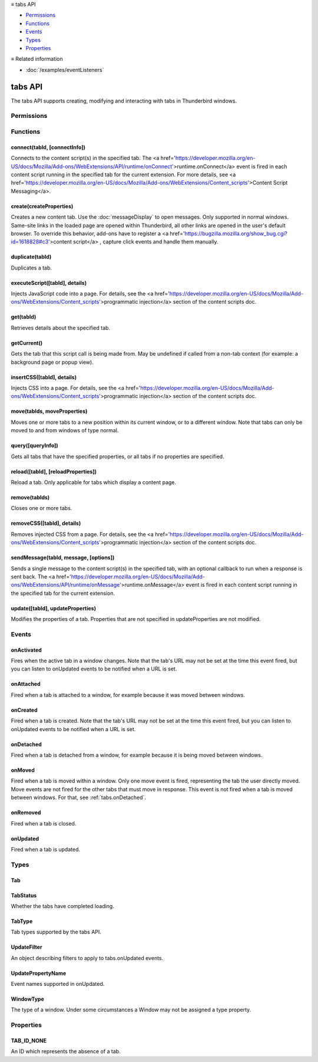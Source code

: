 .. container:: sticky-sidebar

  ≡ tabs API

  * `Permissions`_
  * `Functions`_
  * `Events`_
  * `Types`_
  * `Properties`_

  .. include:: /overlay/developer-resources.rst

  ≡ Related information
  
  * :doc:`/examples/eventListeners`

========
tabs API
========

.. role:: permission

.. role:: value

.. role:: code

The tabs API supports creating, modifying and interacting with tabs in Thunderbird windows.

.. rst-class:: api-main-section

Permissions
===========

.. api-member::
   :name: :permission:`activeTab`

.. api-member::
   :name: :permission:`tabs`

   Access browser tabs

.. rst-class:: api-main-section

Functions
=========

.. _tabs.connect:

connect(tabId, [connectInfo])
-----------------------------

.. api-section-annotation-hack:: -- [Added in TB 82, backported to TB 78.4.0]

Connects to the content script(s) in the specified tab. The <a href='https://developer.mozilla.org/en-US/docs/Mozilla/Add-ons/WebExtensions/API/runtime/onConnect'>runtime.onConnect</a> event is fired in each content script running in the specified tab for the current extension. For more details, see <a href='https://developer.mozilla.org/en-US/docs/Mozilla/Add-ons/WebExtensions/Content_scripts'>Content Script Messaging</a>.

.. api-header::
   :label: Parameters

   
   .. api-member::
      :name: ``tabId``
      :type: (integer)
   
   
   .. api-member::
      :name: [``connectInfo``]
      :type: (object, optional)
      
      .. api-member::
         :name: [``frameId``]
         :type: (integer, optional)
         
         Open a port to a specific frame identified by :value:`frameId` instead of all frames in the tab.
      
      
      .. api-member::
         :name: [``name``]
         :type: (string, optional)
         
         Will be passed into onConnect for content scripts that are listening for the connection event.
      
   

.. api-header::
   :label: Return type (`Promise`_)

   
   .. api-member::
      :type: `Port <https://developer.mozilla.org/en-US/docs/Mozilla/Add-ons/WebExtensions/API/runtime/Port>`__
      
      A port that can be used to communicate with the content scripts running in the specified tab.
   
   
   .. _Promise: https://developer.mozilla.org/en-US/docs/Web/JavaScript/Reference/Global_Objects/Promise

.. _tabs.create:

create(createProperties)
------------------------

.. api-section-annotation-hack:: 

Creates a new content tab. Use the :doc:`messageDisplay` to open messages. Only supported in :value:`normal` windows. Same-site links in the loaded page are opened within Thunderbird, all other links are opened in the user's default browser. To override this behavior, add-ons have to register a <a href='https://bugzilla.mozilla.org/show_bug.cgi?id=1618828#c3'>content script</a> , capture click events and handle them manually.

.. api-header::
   :label: Parameters

   
   .. api-member::
      :name: ``createProperties``
      :type: (object)
      
      Properties for the new tab. Defaults to an empty tab, if no :value:`url` is provided.
      
      .. api-member::
         :name: [``active``]
         :type: (boolean, optional)
         
         Whether the tab should become the active tab in the window. Does not affect whether the window is focused (see :ref:`windows.update`). Defaults to :value:`true`.
      
      
      .. api-member::
         :name: [``cookieStoreId``]
         :type: (string, optional)
         
         The <a href='https://developer.mozilla.org/en-US/docs/Mozilla/Add-ons/WebExtensions/API/contextualIdentities/ContextualIdentity#cookiestoreid'>CookieStore</a> id the new tab should use. Either a custom id created using the <a href='https://developer.mozilla.org/en-US/docs/Mozilla/Add-ons/WebExtensions/API/contextualIdentities'>contextualIdentities API</a>, or a built-in one: :value:`firefox-default`, :value:`firefox-container-1`, :value:`firefox-container-2`, :value:`firefox-container-3`, :value:`firefox-container-4`, :value:`firefox-container-5`. **Note:** The naming pattern was deliberately not changed for Thunderbird, but kept for compatibility reasons.
      
      
      .. api-member::
         :name: [``index``]
         :type: (integer, optional)
         
         The position the tab should take in the window. The provided value will be clamped to between zero and the number of tabs in the window.
      
      
      .. api-member::
         :name: [``selected``]
         :type: (boolean, optional) **Unsupported.**
         
         Whether the tab should become the selected tab in the window. Defaults to :value:`true`
      
      
      .. api-member::
         :name: [``url``]
         :type: (string, optional)
         
         The URL to navigate the tab to initially. If the URL points to a content page (a web page, an extension page or a registered WebExtension protocol handler page), the tab will navigate to the requested page. All other URLs will be opened externally after creating an empty tab. Fully-qualified URLs must include a scheme (i.e. :value:`http://www.google.com`, not :value:`www.google.com`). Relative URLs will be relative to the root of the extension. 
      
      
      .. api-member::
         :name: [``windowId``]
         :type: (integer, optional)
         
         The window to create the new tab in. Defaults to the current window.
      
   

.. api-header::
   :label: Return type (`Promise`_)

   
   .. api-member::
      :type: :ref:`tabs.Tab`
      
      Details about the created tab. Will contain the ID of the new tab.
   
   
   .. _Promise: https://developer.mozilla.org/en-US/docs/Web/JavaScript/Reference/Global_Objects/Promise

.. _tabs.duplicate:

duplicate(tabId)
----------------

.. api-section-annotation-hack:: 

Duplicates a tab.

.. api-header::
   :label: Parameters

   
   .. api-member::
      :name: ``tabId``
      :type: (integer)
      
      The ID of the tab which is to be duplicated.
   

.. api-header::
   :label: Return type (`Promise`_)

   
   .. api-member::
      :type: :ref:`tabs.Tab`
      
      Details about the duplicated tab. The :ref:`tabs.Tab` object doesn't contain :value:`url`, :value:`title` and :value:`favIconUrl` if the :permission:`tabs` permission has not been requested.
   
   
   .. _Promise: https://developer.mozilla.org/en-US/docs/Web/JavaScript/Reference/Global_Objects/Promise

.. _tabs.executeScript:

executeScript([tabId], details)
-------------------------------

.. api-section-annotation-hack:: 

Injects JavaScript code into a page. For details, see the <a href='https://developer.mozilla.org/en-US/docs/Mozilla/Add-ons/WebExtensions/Content_scripts'>programmatic injection</a> section of the content scripts doc.

.. api-header::
   :label: Changes in Thunderbird 77

   
   .. api-member::
      :name: With the :permission:`compose` permission, this now works in the document of email messages during composition.

.. api-header::
   :label: Parameters

   
   .. api-member::
      :name: [``tabId``]
      :type: (integer, optional)
      
      The ID of the tab in which to run the script; defaults to the active tab of the current window.
   
   
   .. api-member::
      :name: ``details``
      :type: (`InjectDetails <https://developer.mozilla.org/en-US/docs/Mozilla/Add-ons/WebExtensions/API/extensionTypes/InjectDetails>`__)
      
      Details of the script to run.
   

.. api-header::
   :label: Return type (`Promise`_)

   
   .. api-member::
      :type: array of any
      
      The result of the script in every injected frame.
   
   
   .. _Promise: https://developer.mozilla.org/en-US/docs/Web/JavaScript/Reference/Global_Objects/Promise

.. _tabs.get:

get(tabId)
----------

.. api-section-annotation-hack:: 

Retrieves details about the specified tab.

.. api-header::
   :label: Parameters

   
   .. api-member::
      :name: ``tabId``
      :type: (integer)
   

.. api-header::
   :label: Return type (`Promise`_)

   
   .. api-member::
      :type: :ref:`tabs.Tab`
   
   
   .. _Promise: https://developer.mozilla.org/en-US/docs/Web/JavaScript/Reference/Global_Objects/Promise

.. _tabs.getCurrent:

getCurrent()
------------

.. api-section-annotation-hack:: 

Gets the tab that this script call is being made from. May be :value:`undefined` if called from a non-tab context (for example: a background page or popup view).

.. api-header::
   :label: Return type (`Promise`_)

   
   .. api-member::
      :type: :ref:`tabs.Tab`
      
      This may return undefined
   
   
   .. _Promise: https://developer.mozilla.org/en-US/docs/Web/JavaScript/Reference/Global_Objects/Promise

.. _tabs.insertCSS:

insertCSS([tabId], details)
---------------------------

.. api-section-annotation-hack:: 

Injects CSS into a page. For details, see the <a href='https://developer.mozilla.org/en-US/docs/Mozilla/Add-ons/WebExtensions/Content_scripts'>programmatic injection</a> section of the content scripts doc.

.. api-header::
   :label: Changes in Thunderbird 77

   
   .. api-member::
      :name: With the :permission:`compose` permission, this now works in the document of email messages during composition.

.. api-header::
   :label: Parameters

   
   .. api-member::
      :name: [``tabId``]
      :type: (integer, optional)
      
      The ID of the tab in which to insert the CSS; defaults to the active tab of the current window.
   
   
   .. api-member::
      :name: ``details``
      :type: (`InjectDetails <https://developer.mozilla.org/en-US/docs/Mozilla/Add-ons/WebExtensions/API/extensionTypes/InjectDetails>`__)
      
      Details of the CSS text to insert.
   

.. _tabs.move:

move(tabIds, moveProperties)
----------------------------

.. api-section-annotation-hack:: 

Moves one or more tabs to a new position within its current window, or to a different window. Note that tabs can only be moved to and from windows of type :value:`normal`.

.. api-header::
   :label: Parameters

   
   .. api-member::
      :name: ``tabIds``
      :type: (integer or array of integer)
      
      The tab or list of tabs to move.
   
   
   .. api-member::
      :name: ``moveProperties``
      :type: (object)
      
      .. api-member::
         :name: ``index``
         :type: (integer)
         
         The position to move the tab to. :value:`-1` will place the tab at the end of the window.
      
      
      .. api-member::
         :name: [``windowId``]
         :type: (integer, optional)
         
         Defaults to the window the tab is currently in.
      
   

.. api-header::
   :label: Return type (`Promise`_)

   
   .. api-member::
      :type: array of :ref:`tabs.Tab`
      
      Details about the moved tabs.
   
   
   .. _Promise: https://developer.mozilla.org/en-US/docs/Web/JavaScript/Reference/Global_Objects/Promise

.. _tabs.query:

query([queryInfo])
------------------

.. api-section-annotation-hack:: 

Gets all tabs that have the specified properties, or all tabs if no properties are specified.

.. api-header::
   :label: Parameters

   
   .. api-member::
      :name: [``queryInfo``]
      :type: (object, optional)
      
      .. api-member::
         :name: [``active``]
         :type: (boolean, optional)
         
         Whether the tabs are active in their windows.
      
      
      .. api-member::
         :name: [``cookieStoreId``]
         :type: (array of string or string, optional)
         
         The <a href='https://developer.mozilla.org/en-US/docs/Mozilla/Add-ons/WebExtensions/API/contextualIdentities/ContextualIdentity#cookiestoreid'>CookieStore</a> id(s) used by the tabs. Either custom ids created using the <a href='https://developer.mozilla.org/en-US/docs/Mozilla/Add-ons/WebExtensions/API/contextualIdentities'>contextualIdentities API</a>, or built-in ones: :value:`firefox-default`, :value:`firefox-container-1`, :value:`firefox-container-2`, :value:`firefox-container-3`, :value:`firefox-container-4`, :value:`firefox-container-5`. **Note:** The naming pattern was deliberately not changed for Thunderbird, but kept for compatibility reasons.
      
      
      .. api-member::
         :name: [``currentWindow``]
         :type: (boolean, optional)
         
         Whether the tabs are in the current window.
      
      
      .. api-member::
         :name: [``highlighted``]
         :type: (boolean, optional)
         
         Whether the tabs are highlighted. Works as an alias of active.
      
      
      .. api-member::
         :name: [``index``]
         :type: (integer, optional)
         
         The position of the tabs within their windows.
      
      
      .. api-member::
         :name: [``lastFocusedWindow``]
         :type: (boolean, optional)
         
         Whether the tabs are in the last focused window.
      
      
      .. api-member::
         :name: [``mailTab``]
         :type: (boolean, optional)
         
         Whether the tab is a Thunderbird 3-pane tab.  If specified, the :value:`queryInfo.type` property will be ignored
      
      
      .. api-member::
         :name: [``spaceId``]
         :type: (integer, optional)
         
         The id of the space the tabs should belong to.
      
      
      .. api-member::
         :name: [``status``]
         :type: (:ref:`tabs.TabStatus`, optional)
         
         Whether the tabs have completed loading.
      
      
      .. api-member::
         :name: [``title``]
         :type: (string, optional)
         
         Match page titles against a pattern.
      
      
      .. api-member::
         :name: [``type``]
         :type: (:ref:`tabs.TabType` or array of :ref:`tabs.TabType`, optional)
         :annotation: -- [Added in TB 91]
         
         Match tabs against the given tab type or types.
      
      
      .. api-member::
         :name: [``url``]
         :type: (string or array of string, optional)
         
         Match tabs against one or more <a href='https://developer.mozilla.org/en-US/docs/Mozilla/Add-ons/WebExtensions/Match_patterns'>URL Patterns</a>. Note that fragment identifiers are not matched.
      
      
      .. api-member::
         :name: [``windowId``]
         :type: (integer, optional)
         
         The ID of the parent window, or :ref:`windows.WINDOW_ID_CURRENT` for the current window.
      
      
      .. api-member::
         :name: [``windowType``]
         :type: (:ref:`tabs.WindowType`, optional)
         
         The type of window the tabs are in.
      
   

.. api-header::
   :label: Return type (`Promise`_)

   
   .. api-member::
      :type: array of :ref:`tabs.Tab`
   
   
   .. _Promise: https://developer.mozilla.org/en-US/docs/Web/JavaScript/Reference/Global_Objects/Promise

.. _tabs.reload:

reload([tabId], [reloadProperties])
-----------------------------------

.. api-section-annotation-hack:: 

Reload a tab. Only applicable for tabs which display a content page.

.. api-header::
   :label: Parameters

   
   .. api-member::
      :name: [``tabId``]
      :type: (integer, optional)
      
      The ID of the tab to reload; defaults to the selected tab of the current window.
   
   
   .. api-member::
      :name: [``reloadProperties``]
      :type: (object, optional)
      
      .. api-member::
         :name: [``bypassCache``]
         :type: (boolean, optional)
         
         Whether using any local cache. Default is false.
      
   

.. _tabs.remove:

remove(tabIds)
--------------

.. api-section-annotation-hack:: 

Closes one or more tabs.

.. api-header::
   :label: Parameters

   
   .. api-member::
      :name: ``tabIds``
      :type: (integer or array of integer)
      
      The tab or list of tabs to close.
   

.. _tabs.removeCSS:

removeCSS([tabId], details)
---------------------------

.. api-section-annotation-hack:: 

Removes injected CSS from a page. For details, see the <a href='https://developer.mozilla.org/en-US/docs/Mozilla/Add-ons/WebExtensions/Content_scripts'>programmatic injection</a> section of the content scripts doc.

.. api-header::
   :label: Changes in Thunderbird 77

   
   .. api-member::
      :name: With the :permission:`compose` permission, this now works in the document of email messages during composition.

.. api-header::
   :label: Parameters

   
   .. api-member::
      :name: [``tabId``]
      :type: (integer, optional)
      
      The ID of the tab from which to remove the injected CSS; defaults to the active tab of the current window.
   
   
   .. api-member::
      :name: ``details``
      :type: (`InjectDetails <https://developer.mozilla.org/en-US/docs/Mozilla/Add-ons/WebExtensions/API/extensionTypes/InjectDetails>`__)
      
      Details of the CSS text to remove.
   

.. _tabs.sendMessage:

sendMessage(tabId, message, [options])
--------------------------------------

.. api-section-annotation-hack:: -- [Added in TB 82, backported to TB 78.4.0]

Sends a single message to the content script(s) in the specified tab, with an optional callback to run when a response is sent back. The <a href='https://developer.mozilla.org/en-US/docs/Mozilla/Add-ons/WebExtensions/API/runtime/onMessage'>runtime.onMessage</a> event is fired in each content script running in the specified tab for the current extension.

.. api-header::
   :label: Parameters

   
   .. api-member::
      :name: ``tabId``
      :type: (integer)
   
   
   .. api-member::
      :name: ``message``
      :type: (any)
   
   
   .. api-member::
      :name: [``options``]
      :type: (object, optional)
      
      .. api-member::
         :name: [``frameId``]
         :type: (integer, optional)
         
         Send a message to a specific frame identified by :value:`frameId` instead of all frames in the tab.
      
   

.. api-header::
   :label: Return type (`Promise`_)

   
   .. api-member::
      :type: any
      
      The JSON response object sent by the handler of the message. If an error occurs while connecting to the specified tab, the callback will be called with no arguments and <a href='https://developer.mozilla.org/en-US/docs/Mozilla/Add-ons/WebExtensions/API/runtime/lastError'>runtime.lastError</a> will be set to the error message.
   
   
   .. _Promise: https://developer.mozilla.org/en-US/docs/Web/JavaScript/Reference/Global_Objects/Promise

.. _tabs.update:

update([tabId], updateProperties)
---------------------------------

.. api-section-annotation-hack:: 

Modifies the properties of a tab. Properties that are not specified in :value:`updateProperties` are not modified.

.. api-header::
   :label: Parameters

   
   .. api-member::
      :name: [``tabId``]
      :type: (integer, optional)
      
      Defaults to the selected tab of the current window.
   
   
   .. api-member::
      :name: ``updateProperties``
      :type: (object)
      
      Properties which should to be updated.
      
      .. api-member::
         :name: [``active``]
         :type: (boolean, optional)
         
         Set this to :value:`true`, if the tab should become active. Does not affect whether the window is focused (see :ref:`windows.update`). Setting this to :value:`false` has no effect.
      
      
      .. api-member::
         :name: [``url``]
         :type: (string, optional)
         
         A URL of a page to load. If the URL points to a content page (a web page, an extension page or a registered WebExtension protocol handler page), the tab will navigate to the requested page. All other URLs will be opened externally without changing the tab. **Note:** This function will throw an error, if a content page is loaded into a non-content tab (its type must be either :value:`content` or :value:`mail`).
      
   

.. api-header::
   :label: Return type (`Promise`_)

   
   .. api-member::
      :type: :ref:`tabs.Tab`
      
      Details about the updated tab. The :ref:`tabs.Tab` object doesn't contain :value:`url`, :value:`title` and :value:`favIconUrl` if the :permission:`tabs` permission has not been requested.
   
   
   .. _Promise: https://developer.mozilla.org/en-US/docs/Web/JavaScript/Reference/Global_Objects/Promise

.. rst-class:: api-main-section

Events
======

.. _tabs.onActivated:

onActivated
-----------

.. api-section-annotation-hack:: 

Fires when the active tab in a window changes. Note that the tab's URL may not be set at the time this event fired, but you can listen to onUpdated events to be notified when a URL is set.

.. api-header::
   :label: Parameters for onActivated.addListener(listener)

   
   .. api-member::
      :name: ``listener(activeInfo)``
      
      A function that will be called when this event occurs.
   

.. api-header::
   :label: Parameters passed to the listener function

   
   .. api-member::
      :name: ``activeInfo``
      :type: (object)
      
      .. api-member::
         :name: ``tabId``
         :type: (integer)
         
         The ID of the tab that has become active.
      
      
      .. api-member::
         :name: ``windowId``
         :type: (integer)
         
         The ID of the window the active tab changed inside of.
      
      
      .. api-member::
         :name: [``previousTabId``]
         :type: (integer, optional)
         
         The ID of the tab that was previously active, if that tab is still open.
      
   

.. _tabs.onAttached:

onAttached
----------

.. api-section-annotation-hack:: 

Fired when a tab is attached to a window, for example because it was moved between windows.

.. api-header::
   :label: Parameters for onAttached.addListener(listener)

   
   .. api-member::
      :name: ``listener(tabId, attachInfo)``
      
      A function that will be called when this event occurs.
   

.. api-header::
   :label: Parameters passed to the listener function

   
   .. api-member::
      :name: ``tabId``
      :type: (integer)
   
   
   .. api-member::
      :name: ``attachInfo``
      :type: (object)
      
      .. api-member::
         :name: ``newPosition``
         :type: (integer)
      
      
      .. api-member::
         :name: ``newWindowId``
         :type: (integer)
      
   

.. _tabs.onCreated:

onCreated
---------

.. api-section-annotation-hack:: 

Fired when a tab is created. Note that the tab's URL may not be set at the time this event fired, but you can listen to onUpdated events to be notified when a URL is set.

.. api-header::
   :label: Parameters for onCreated.addListener(listener)

   
   .. api-member::
      :name: ``listener(tab)``
      
      A function that will be called when this event occurs.
   

.. api-header::
   :label: Parameters passed to the listener function

   
   .. api-member::
      :name: ``tab``
      :type: (:ref:`tabs.Tab`)
      
      Details of the tab that was created.
   

.. _tabs.onDetached:

onDetached
----------

.. api-section-annotation-hack:: 

Fired when a tab is detached from a window, for example because it is being moved between windows.

.. api-header::
   :label: Parameters for onDetached.addListener(listener)

   
   .. api-member::
      :name: ``listener(tabId, detachInfo)``
      
      A function that will be called when this event occurs.
   

.. api-header::
   :label: Parameters passed to the listener function

   
   .. api-member::
      :name: ``tabId``
      :type: (integer)
   
   
   .. api-member::
      :name: ``detachInfo``
      :type: (object)
      
      .. api-member::
         :name: ``oldPosition``
         :type: (integer)
      
      
      .. api-member::
         :name: ``oldWindowId``
         :type: (integer)
      
   

.. _tabs.onMoved:

onMoved
-------

.. api-section-annotation-hack:: 

Fired when a tab is moved within a window. Only one move event is fired, representing the tab the user directly moved. Move events are not fired for the other tabs that must move in response. This event is not fired when a tab is moved between windows. For that, see :ref:`tabs.onDetached`.

.. api-header::
   :label: Parameters for onMoved.addListener(listener)

   
   .. api-member::
      :name: ``listener(tabId, moveInfo)``
      
      A function that will be called when this event occurs.
   

.. api-header::
   :label: Parameters passed to the listener function

   
   .. api-member::
      :name: ``tabId``
      :type: (integer)
   
   
   .. api-member::
      :name: ``moveInfo``
      :type: (object)
      
      .. api-member::
         :name: ``fromIndex``
         :type: (integer)
      
      
      .. api-member::
         :name: ``toIndex``
         :type: (integer)
      
      
      .. api-member::
         :name: ``windowId``
         :type: (integer)
      
   

.. _tabs.onRemoved:

onRemoved
---------

.. api-section-annotation-hack:: 

Fired when a tab is closed.

.. api-header::
   :label: Parameters for onRemoved.addListener(listener)

   
   .. api-member::
      :name: ``listener(tabId, removeInfo)``
      
      A function that will be called when this event occurs.
   

.. api-header::
   :label: Parameters passed to the listener function

   
   .. api-member::
      :name: ``tabId``
      :type: (integer)
   
   
   .. api-member::
      :name: ``removeInfo``
      :type: (object)
      
      .. api-member::
         :name: ``isWindowClosing``
         :type: (boolean)
         
         Is :value:`true` when the tab is being closed because its window is being closed.
      
      
      .. api-member::
         :name: ``windowId``
         :type: (integer)
         
         The window whose tab is closed.
      
   

.. _tabs.onUpdated:

onUpdated
---------

.. api-section-annotation-hack:: 

Fired when a tab is updated.

.. api-header::
   :label: Parameters for onUpdated.addListener(listener, filter)

   
   .. api-member::
      :name: ``listener(tabId, changeInfo, tab)``
      
      A function that will be called when this event occurs.
   
   
   .. api-member::
      :name: [``filter``]
      :type: (:ref:`tabs.UpdateFilter`, optional)
      
      A set of filters that restricts the events that will be sent to this listener.
   

.. api-header::
   :label: Parameters passed to the listener function

   
   .. api-member::
      :name: ``tabId``
      :type: (integer)
   
   
   .. api-member::
      :name: ``changeInfo``
      :type: (object)
      
      Lists the changes to the state of the tab that was updated.
      
      .. api-member::
         :name: [``favIconUrl``]
         :type: (string, optional)
         
         The tab's new favicon URL.
      
      
      .. api-member::
         :name: [``status``]
         :type: (string, optional)
         
         The status of the tab. Can be either :value:`loading` or :value:`complete`.
      
      
      .. api-member::
         :name: [``url``]
         :type: (string, optional)
         
         The tab's URL if it has changed.
      
   
   
   .. api-member::
      :name: ``tab``
      :type: (:ref:`tabs.Tab`)
      
      Gives the state of the tab that was updated.
   

.. rst-class:: api-main-section

Types
=====

.. _tabs.Tab:

Tab
---

.. api-section-annotation-hack:: 

.. api-header::
   :label: object

   
   .. api-member::
      :name: ``active``
      :type: (boolean)
      
      Whether the tab is active in its window. (Does not necessarily mean the window is focused.)
   
   
   .. api-member::
      :name: ``highlighted``
      :type: (boolean)
      
      Whether the tab is highlighted. Works as an alias of active
   
   
   .. api-member::
      :name: ``index``
      :type: (integer)
      
      The zero-based index of the tab within its window.
   
   
   .. api-member::
      :name: ``selected``
      :type: (boolean) **Unsupported.**
      
      Whether the tab is selected.
   
   
   .. api-member::
      :name: [``cookieStoreId``]
      :type: (string, optional)
      
      The <a href='https://developer.mozilla.org/en-US/docs/Mozilla/Add-ons/WebExtensions/API/contextualIdentities/ContextualIdentity#cookiestoreid'>CookieStore</a> id used by the tab. Either a custom id created using the <a href='https://developer.mozilla.org/en-US/docs/Mozilla/Add-ons/WebExtensions/API/contextualIdentities'>contextualIdentities API</a>, or a built-in one: :value:`firefox-default`, :value:`firefox-container-1`, :value:`firefox-container-2`, :value:`firefox-container-3`, :value:`firefox-container-4`, :value:`firefox-container-5`. **Note:** The naming pattern was deliberately not changed for Thunderbird, but kept for compatibility reasons.
   
   
   .. api-member::
      :name: [``favIconUrl``]
      :type: (string, optional)
      
      The URL of the tab's favicon. This property is only present if the extension's manifest includes the :permission:`tabs` permission. It may also be an empty string if the tab is loading.
   
   
   .. api-member::
      :name: [``height``]
      :type: (integer, optional)
      
      The height of the tab in pixels.
   
   
   .. api-member::
      :name: [``id``]
      :type: (integer, optional)
      
      The ID of the tab. Tab IDs are unique within a session. Under some circumstances a Tab may not be assigned an ID. Tab ID can also be set to :ref:`tabs.TAB_ID_NONE` for apps and devtools windows.
   
   
   .. api-member::
      :name: [``mailTab``]
      :type: (boolean, optional)
      
      Whether the tab is a 3-pane tab.
   
   
   .. api-member::
      :name: [``spaceId``]
      :type: (integer, optional)
      
      The id of the space.
   
   
   .. api-member::
      :name: [``status``]
      :type: (string, optional)
      
      Either :value:`loading` or :value:`complete`.
   
   
   .. api-member::
      :name: [``title``]
      :type: (string, optional)
      
      The title of the tab. This property is only present if the extension's manifest includes the :permission:`tabs` permission.
   
   
   .. api-member::
      :name: [``type``]
      :type: (:ref:`tabs.TabType`, optional)
      :annotation: -- [Added in TB 91]
   
   
   .. api-member::
      :name: [``url``]
      :type: (string, optional)
      
      The URL the tab is displaying. This property is only present if the extension's manifest includes the :permission:`tabs` permission.
   
   
   .. api-member::
      :name: [``width``]
      :type: (integer, optional)
      
      The width of the tab in pixels.
   
   
   .. api-member::
      :name: [``windowId``]
      :type: (integer, optional)
      
      The ID of the window the tab is contained within.
   

.. _tabs.TabStatus:

TabStatus
---------

.. api-section-annotation-hack:: 

Whether the tabs have completed loading.

.. api-header::
   :label: `string`

   
   .. container:: api-member-node
   
      .. container:: api-member-description-only
         
         Supported values:
         
         .. api-member::
            :name: :value:`loading`
         
         .. api-member::
            :name: :value:`complete`
   

.. _tabs.TabType:

TabType
-------

.. api-section-annotation-hack:: 

Tab types supported by the tabs API.

.. api-header::
   :label: `string`

   
   .. container:: api-member-node
   
      .. container:: api-member-description-only
         
         Supported values:
         
         .. api-member::
            :name: :value:`addressBook`
         
         .. api-member::
            :name: :value:`calendar`
         
         .. api-member::
            :name: :value:`calendarEvent`
         
         .. api-member::
            :name: :value:`calendarTask`
         
         .. api-member::
            :name: :value:`chat`
         
         .. api-member::
            :name: :value:`content`
         
         .. api-member::
            :name: :value:`mail`
         
         .. api-member::
            :name: :value:`messageCompose`
         
         .. api-member::
            :name: :value:`messageDisplay`
         
         .. api-member::
            :name: :value:`special`
         
         .. api-member::
            :name: :value:`tasks`
   

.. _tabs.UpdateFilter:

UpdateFilter
------------

.. api-section-annotation-hack:: 

An object describing filters to apply to tabs.onUpdated events.

.. api-header::
   :label: object

   
   .. api-member::
      :name: [``properties``]
      :type: (array of :ref:`tabs.UpdatePropertyName`, optional)
      
      A list of property names. Events that do not match any of the names will be filtered out.
   
   
   .. api-member::
      :name: [``tabId``]
      :type: (integer, optional)
   
   
   .. api-member::
      :name: [``urls``]
      :type: (array of string, optional)
      
      A list of URLs or URL patterns. Events that cannot match any of the URLs will be filtered out. Filtering with urls requires the :permission:`tabs` or :permission:`activeTab` permission.
   
   
   .. api-member::
      :name: [``windowId``]
      :type: (integer, optional)
   

.. _tabs.UpdatePropertyName:

UpdatePropertyName
------------------

.. api-section-annotation-hack:: 

Event names supported in onUpdated.

.. api-header::
   :label: `string`

   
   .. container:: api-member-node
   
      .. container:: api-member-description-only
         
         Supported values:
         
         .. api-member::
            :name: :value:`favIconUrl`
         
         .. api-member::
            :name: :value:`status`
         
         .. api-member::
            :name: :value:`title`
   

.. _tabs.WindowType:

WindowType
----------

.. api-section-annotation-hack:: 

The type of a window. Under some circumstances a Window may not be assigned a type property.

.. api-header::
   :label: `string`

   
   .. container:: api-member-node
   
      .. container:: api-member-description-only
         
         Supported values:
         
         .. api-member::
            :name: :value:`normal`
         
         .. api-member::
            :name: :value:`popup`
         
         .. api-member::
            :name: :value:`panel`
         
         .. api-member::
            :name: :value:`app`
         
         .. api-member::
            :name: :value:`devtools`
         
         .. api-member::
            :name: :value:`messageCompose`
         
         .. api-member::
            :name: :value:`messageDisplay`
   

.. rst-class:: api-main-section

Properties
==========

.. _tabs.TAB_ID_NONE:

TAB_ID_NONE
-----------

.. api-section-annotation-hack:: 

An ID which represents the absence of a tab.
